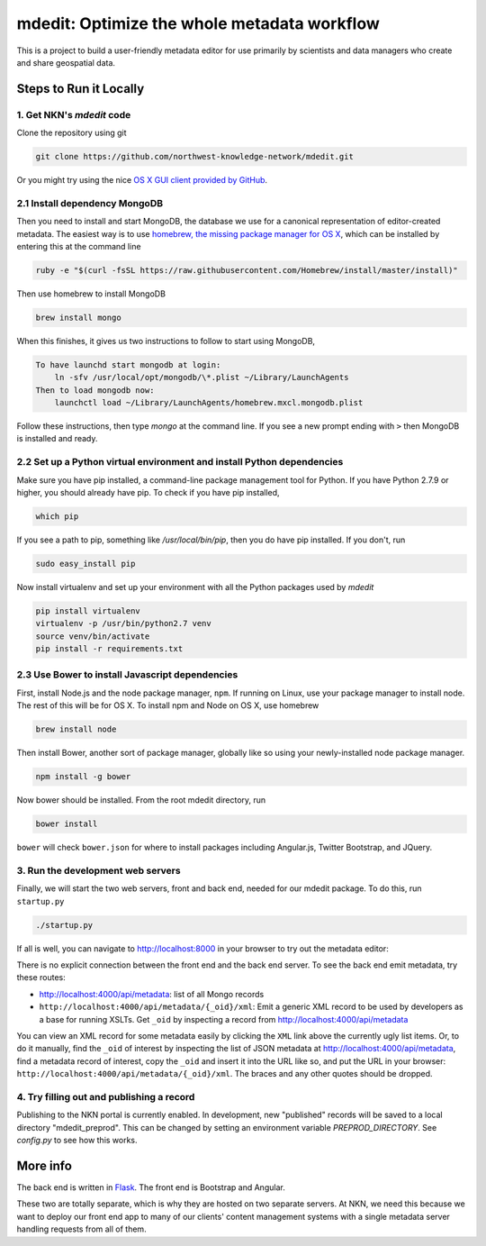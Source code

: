 mdedit: Optimize the whole metadata workflow
================================================= 

This is a project to build a user-friendly metadata editor for use primarily by
scientists and data managers who create and share geospatial data. 


Steps to Run it Locally
-----------------------

1. Get NKN's `mdedit` code
``````````````````````````

Clone the repository using git

.. code-block:: bash

    git clone https://github.com/northwest-knowledge-network/mdedit.git

Or you might try using the nice `OS X GUI client provided by GitHub <https://mac.github.com/>`_.

2.1 Install dependency MongoDB
``````````````````````````````

Then you need to install and start MongoDB, the database we use for a canonical representation of editor-created metadata.
The easiest way is to use `homebrew, the missing package manager for OS X <http://brew.sh/>`_, which can be installed by entering 
this at the command line

.. code-block:: bash

    ruby -e "$(curl -fsSL https://raw.githubusercontent.com/Homebrew/install/master/install)"


Then use homebrew to install MongoDB

.. code-block:: bash
    
    brew install mongo


When this finishes, it gives us two instructions to follow to start using MongoDB, 

.. code-block::
    
    To have launchd start mongodb at login:
        ln -sfv /usr/local/opt/mongodb/\*.plist ~/Library/LaunchAgents
    Then to load mongodb now:
        launchctl load ~/Library/LaunchAgents/homebrew.mxcl.mongodb.plist


Follow these instructions, then type `mongo` at the command line. 
If you see a new prompt ending with ``>`` 
then MongoDB is installed and ready.


2.2 Set up a Python virtual environment and install Python dependencies
```````````````````````````````````````````````````````````````````````

Make sure you have pip installed, a command-line package management tool for Python.  If you have Python 2.7.9 or higher,
you should already have pip. To check if you have pip installed, 

.. code-block:: bash

    which pip


If you see a path to pip, something like `/usr/local/bin/pip`, then you do have pip installed. If you don't, 
run 

.. code-block:: bash

    sudo easy_install pip


Now install virtualenv and set up your environment with all the Python packages used by `mdedit`

.. code-block:: bash
    
    pip install virtualenv
    virtualenv -p /usr/bin/python2.7 venv
    source venv/bin/activate
    pip install -r requirements.txt

2.3 Use Bower to install Javascript dependencies
````````````````````````````````````````````````

First, install Node.js and the node package manager, ``npm``. If running on
Linux, use your package manager to install node. The rest of this will be for
OS X. To install npm and Node on OS X, use homebrew

.. code-block:: bash
    
    brew install node

Then install Bower, another sort of package manager, globally like so using
your newly-installed node package manager.

.. code-block:: bash

    npm install -g bower

Now bower should be installed. From the root mdedit directory, run

.. code-block:: bash

    bower install

``bower`` will check ``bower.json`` for where to install packages including
Angular.js, Twitter Bootstrap, and JQuery.

     
3. Run the development web servers
``````````````````````````````````

Finally, we will start the two web servers, front and back end, needed for our mdedit package. To do this, run ``startup.py``

.. code-block:: bash

    ./startup.py 

If all is well, you can navigate to http://localhost:8000 in your browser to try out the
metadata editor: 

.. image:: editor_screenshot.png

There is no explicit connection between the front end and the
back end server. To see the back end emit metadata, try these routes:

- http://localhost:4000/api/metadata: list of all Mongo records
- ``http://localhost:4000/api/metadata/{_oid}/xml``: Emit a generic XML record to be
  used by developers as a base for running XSLTs. Get ``_oid`` by inspecting
  a record from http://localhost:4000/api/metadata

You can view an XML record for some metadata easily by clicking the ``XML`` link
above the currently ugly list items. Or, to do it manually, find the ``_oid`` of
interest by inspecting the list of JSON metadata at
http://localhost:4000/api/metadata, find a metadata record of interest, copy the
``_oid`` and insert it into the URL like so, and put the URL in your browser:
``http://localhost:4000/api/metadata/{_oid}/xml``.  The braces and any other
quotes should be dropped.


4. Try filling out and publishing a record
``````````````````````````````````````````

Publishing to the NKN portal is currently enabled. In development, new
"published" records will be saved to a local directory "mdedit_preprod". This
can be changed by setting an environment variable `PREPROD_DIRECTORY`. See 
`config.py` to see how this works.


More info
---------

The back end is written in `Flask <http://flask.pocoo.org/>`_. The front end is Bootstrap
and Angular.

These two are totally separate, which is why they are hosted on two separate
servers. At NKN, we need this because we want to deploy our front end app to
many of our clients' content management systems with a single metadata server
handling requests from all of them.
